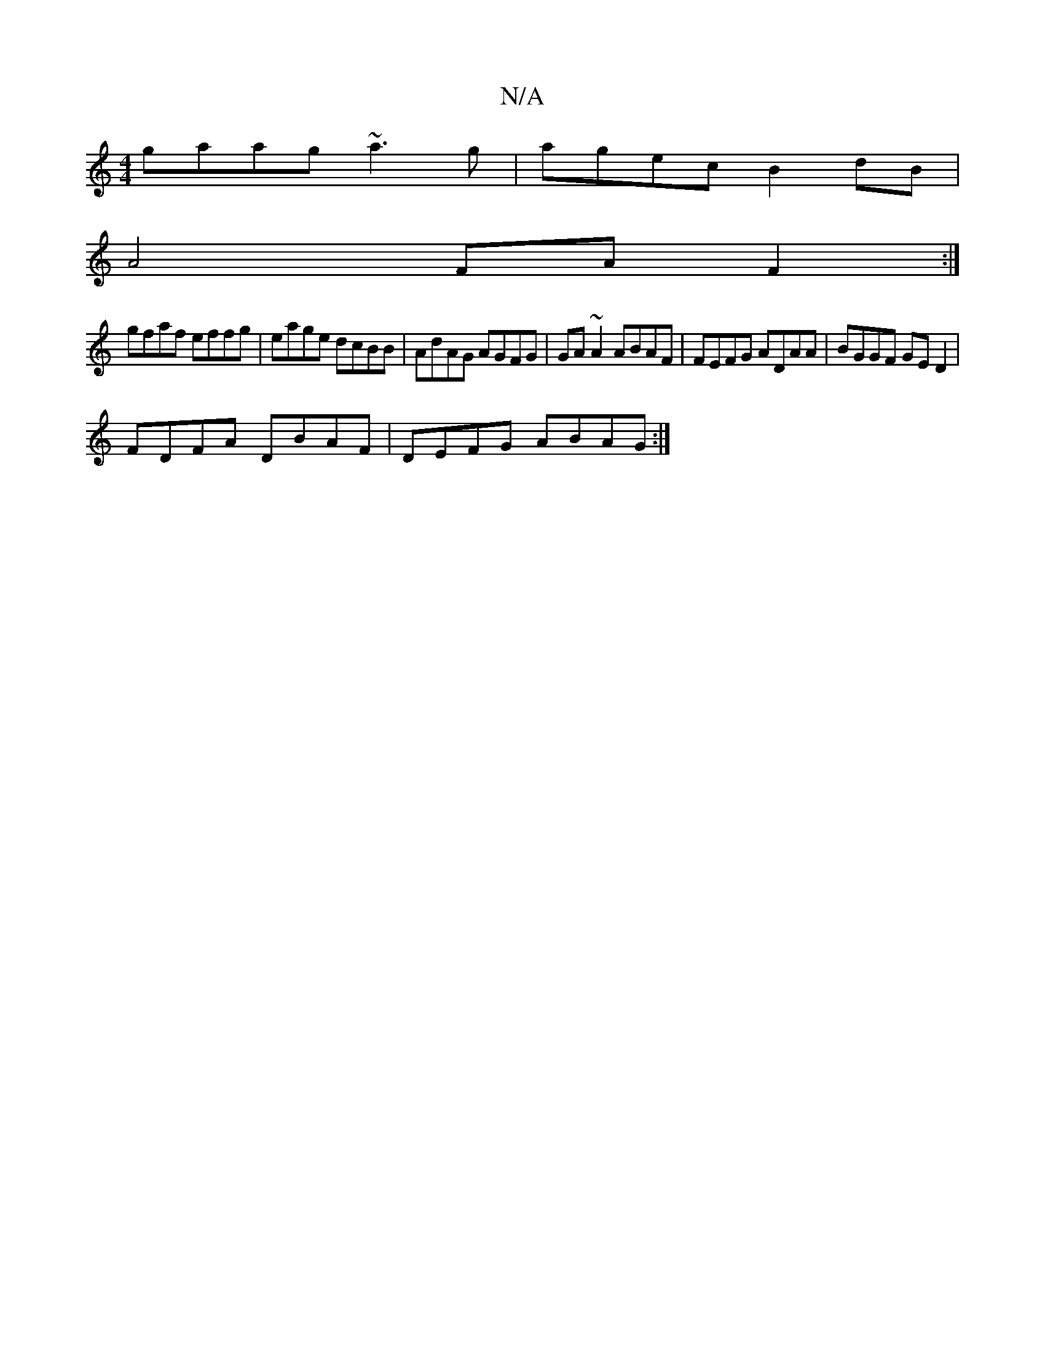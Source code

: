 X:1
T:N/A
M:4/4
R:N/A
K:Cmajor
gaag ~a3g|agec B2dB|
A4 FA F2:|
gfaf effg|eage dcBB|AdAG AGFG|GA ~A2 ABAF|FEFG ADAA|BGGF GED2|
FDFA DBAF|DEFG ABAG:|

|:e|
d2ed B2||
|:ce ~a2 af (3aff|effe -g2 ef|dfdf e4|ddg(b g-).gee|dcBA fAaf|edBA 